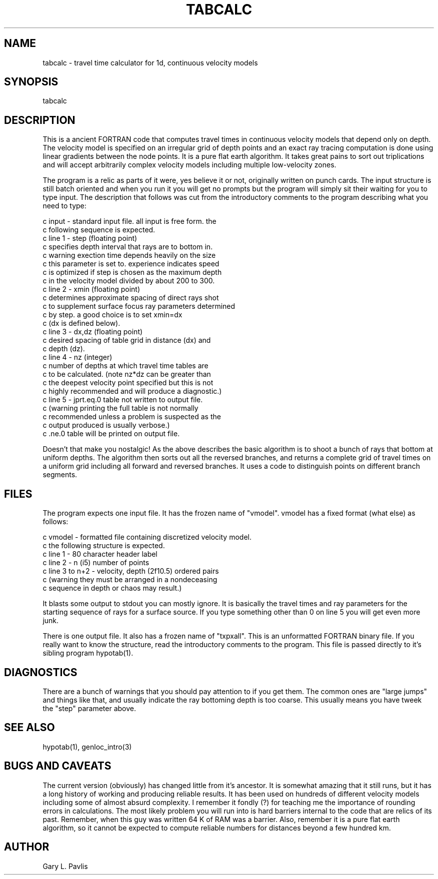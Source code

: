.\" %W% %G%
.TH TABCALC 1 "%G%"
.SH NAME
tabcalc - travel time calculator for 1d, continuous velocity models
.SH SYNOPSIS
.nf
tabcalc
.fi
.SH DESCRIPTION
This is a ancient FORTRAN code that computes travel times in 
continuous velocity models that depend only on depth. 
The velocity model is specified on an irregular grid of depth
points and an exact ray tracing computation is done using
linear gradients between the node points.   
It is a
pure flat earth algorithm.  
It takes great pains to sort out triplications and will 
accept arbitrarily complex velocity models including multiple
low-velocity zones.  
.LP
The program is a relic as parts of it were, yes believe it or not,
originally written on punch cards.  The input structure is 
still batch oriented and when you run it you will get no prompts
but the program will simply sit their waiting for you to type
input.  
The description that follows was cut from the introductory 
comments to the program describing what you need to type:
.nf

c   input - standard input file.  all input is free form.  the
c           following sequence is expected. 
c      line 1 - step  (floating point)
c               specifies depth interval that rays are to bottom in.
c               warning   exection time depends heavily on the size 
c               this parameter is set to.  experience indicates speed 
c               is optimized if step is chosen as the maximum depth 
c               in the velocity model divided by about 200 to 300.
c      line 2 - xmin  (floating point)
c               determines approximate spacing of direct rays shot
c               to supplement surface focus ray parameters determined 
c               by step.  a good choice is to set xmin=dx 
c               (dx is defined below).
c      line 3 - dx,dz  (floating point) 
c               desired spacing of table grid in distance (dx) and
c               depth (dz). 
c      line 4 - nz (integer)
c               number of depths at which travel time tables are
c               to be calculated.  (note   nz*dz can be greater than
c               the deepest velocity point specified but this is not
c               highly recommended and will produce a diagnostic.)
c      line 5 - jprt.eq.0 table not written to output file. 
c               (warning   printing the full table is not normally
c                recommended unless a problem is suspected as the 
c                output produced is usually verbose.) 
c                      .ne.0 table will be printed on output file.
.fi
.LP
Doesn't that make you nostalgic!  As the above describes the basic
algorithm is to shoot a bunch of rays that bottom at uniform depths.
The algorithm then sorts out all the reversed branches, and returns
a complete grid of travel times on a uniform grid including all
forward and reversed branches.  It uses a code to distinguish 
points on different branch segments.  
.SH FILES
.LP
The program expects one input file.  It has the frozen name 
of "vmodel".  vmodel has a fixed format (what else) as follows:
.nf

c   vmodel - formatted file containing discretized velocity model.
c            the following structure is expected. 
c      line 1 - 80 character header label 
c      line 2 - n (i5)  number of points  
c      line 3 to n+2 - velocity, depth  (2f10.5) ordered pairs
c           (warning   they must be arranged in a nondeceasing
c                      sequence in depth or chaos may result.)

.fi
.LP
It blasts some output to stdout you can mostly ignore.  It is basically
the travel times and ray parameters for the starting sequence of rays
for a surface source.   If you type something other than 0 on line
5 you will get even more junk.
.LP
There is one output file.  It also has a frozen name of "txpxall".
This is an unformatted FORTRAN binary file.  If you really want 
to know the structure, read the introductory comments to the program.
This file is passed directly to it's sibling program hypotab(1).
.SH DIAGNOSTICS
.LP
There are a bunch of warnings that you should pay attention to if you get
them.
The common ones are "large jumps" and things like that, and usually 
indicate the ray bottoming depth is too coarse. This usually means
you have tweek the "step" parameter above.    
.SH "SEE ALSO"
.nf
hypotab(1), genloc_intro(3)
.fi
.SH "BUGS AND CAVEATS"
.LP
The current version (obviously) has changed little from it's 
ancestor.  It is somewhat amazing that it still runs, but 
it has a long history of working and producing reliable 
results.  It has been used on hundreds of different velocity 
models including some of almost absurd complexity. 
I remember it fondly (?) for teaching me the importance
of rounding errors in calculations.   
The most likely problem you will run into is hard barriers
internal to the code that are relics of its past.  Remember,
when this guy was written 64 K of RAM was a barrier.  
Also, remember it is a pure flat earth algorithm, so it 
cannot be expected to compute reliable numbers for distances beyond a few
hundred km. 
.SH AUTHOR
Gary L. Pavlis
